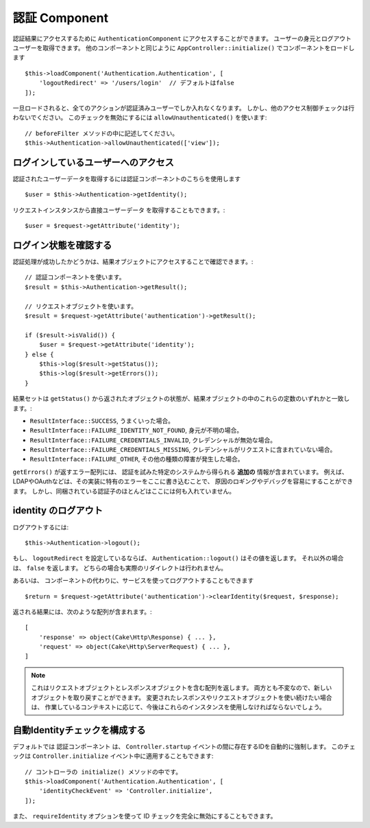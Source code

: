 認証 Component
===================

認証結果にアクセスするために ``AuthenticationComponent`` にアクセスすることができます。
ユーザーの身元とログアウトユーザーを取得できます。
他のコンポーネントと同じように ``AppController::initialize()`` でコンポーネントをロードします ::

    $this->loadComponent('Authentication.Authentication', [
        'logoutRedirect' => '/users/login'  // デフォルトはfalse
    ]);

一旦ロードされると、全てのアクションが認証済みユーザーでしか入れなくなります。
しかし、他のアクセス制御チェックは行わないでください。
このチェックを無効にするには ``allowUnauthenticated()`` を使います::

    // beforeFilter メソッドの中に記述してください。
    $this->Authentication->allowUnauthenticated(['view']);

ログインしているユーザーへのアクセス
--------------------------------------

認証されたユーザーデータを取得するには認証コンポーネントのこちらを使用します ::

    $user = $this->Authentication->getIdentity();

リクエストインスタンスから直接ユーザーデータ を取得することもできます。::

    $user = $request->getAttribute('identity');

ログイン状態を確認する
-------------------------

認証処理が成功したかどうかは、結果オブジェクトにアクセスすることで確認できます。::

    // 認証コンポーネントを使います。
    $result = $this->Authentication->getResult();

    // リクエストオブジェクトを使います。
    $result = $request->getAttribute('authentication')->getResult();

    if ($result->isValid()) {
        $user = $request->getAttribute('identity');
    } else {
        $this->log($result->getStatus());
        $this->log($result->getErrors());
    }

結果セットは ``getStatus()`` から返されたオブジェクトの状態が、結果オブジェクトの中のこれらの定数のいずれかと一致します。:

* ``ResultInterface::SUCCESS``, うまくいった場合。
* ``ResultInterface::FAILURE_IDENTITY_NOT_FOUND``, 身元が不明の場合。
* ``ResultInterface::FAILURE_CREDENTIALS_INVALID``, クレデンシャルが無効な場合。
* ``ResultInterface::FAILURE_CREDENTIALS_MISSING``, クレデンシャルがリクエストに含まれていない場合。
* ``ResultInterface::FAILURE_OTHER``, その他の種類の障害が発生した場合。

``getErrors()`` が返すエラー配列には、
認証を試みた特定のシステムから得られる **追加の** 情報が含まれています。
例えば、LDAPやOAuthなどは、その実装に特有のエラーをここに書き込むことで、
原因のロギングやデバッグを容易にすることができます。
しかし、同梱されている認証子のほとんどはここには何も入れていません。

identity のログアウト
------------------------

ログアウトするには::

    $this->Authentication->logout();

もし、 ``logoutRedirect`` を設定しているならば、
``Authentication::logout()`` はその値を返します。
それ以外の場合は、 ``false`` を返します。
どちらの場合も実際のリダイレクトは行われません。

あるいは、 コンポーネントの代わりに、サービスを使ってログアウトすることもできます ::

    $return = $request->getAttribute('authentication')->clearIdentity($request, $response);

返される結果には、次のような配列が含まれます。::

    [
        'response' => object(Cake\Http\Response) { ... },
        'request' => object(Cake\Http\ServerRequest) { ... },
    ]

.. note::
    これはリクエストオブジェクトとレスポンスオブジェクトを含む配列を返します。
    両方とも不変なので、新しいオブジェクトを取り戻すことができます。
    変更されたレスポンスやリクエストオブジェクトを使い続けたい場合は、
    作業しているコンテキストに応じて、今後はこれらのインスタンスを使用しなければならないでしょう。

自動Identityチェックを構成する
---------------------------------

デフォルトでは ``認証コンポーネント`` は、 ``Controller.startup``
イベントの間に存在するIDを自動的に強制します。
このチェックは ``Controller.initialize`` イベント中に適用することもできます::

    // コントローラの initialize() メソッドの中です。
    $this->loadComponent('Authentication.Authentication', [
        'identityCheckEvent' => 'Controller.initialize',
    ]);

また、 ``requireIdentity`` オプションを使って ID チェックを完全に無効にすることもできます。
